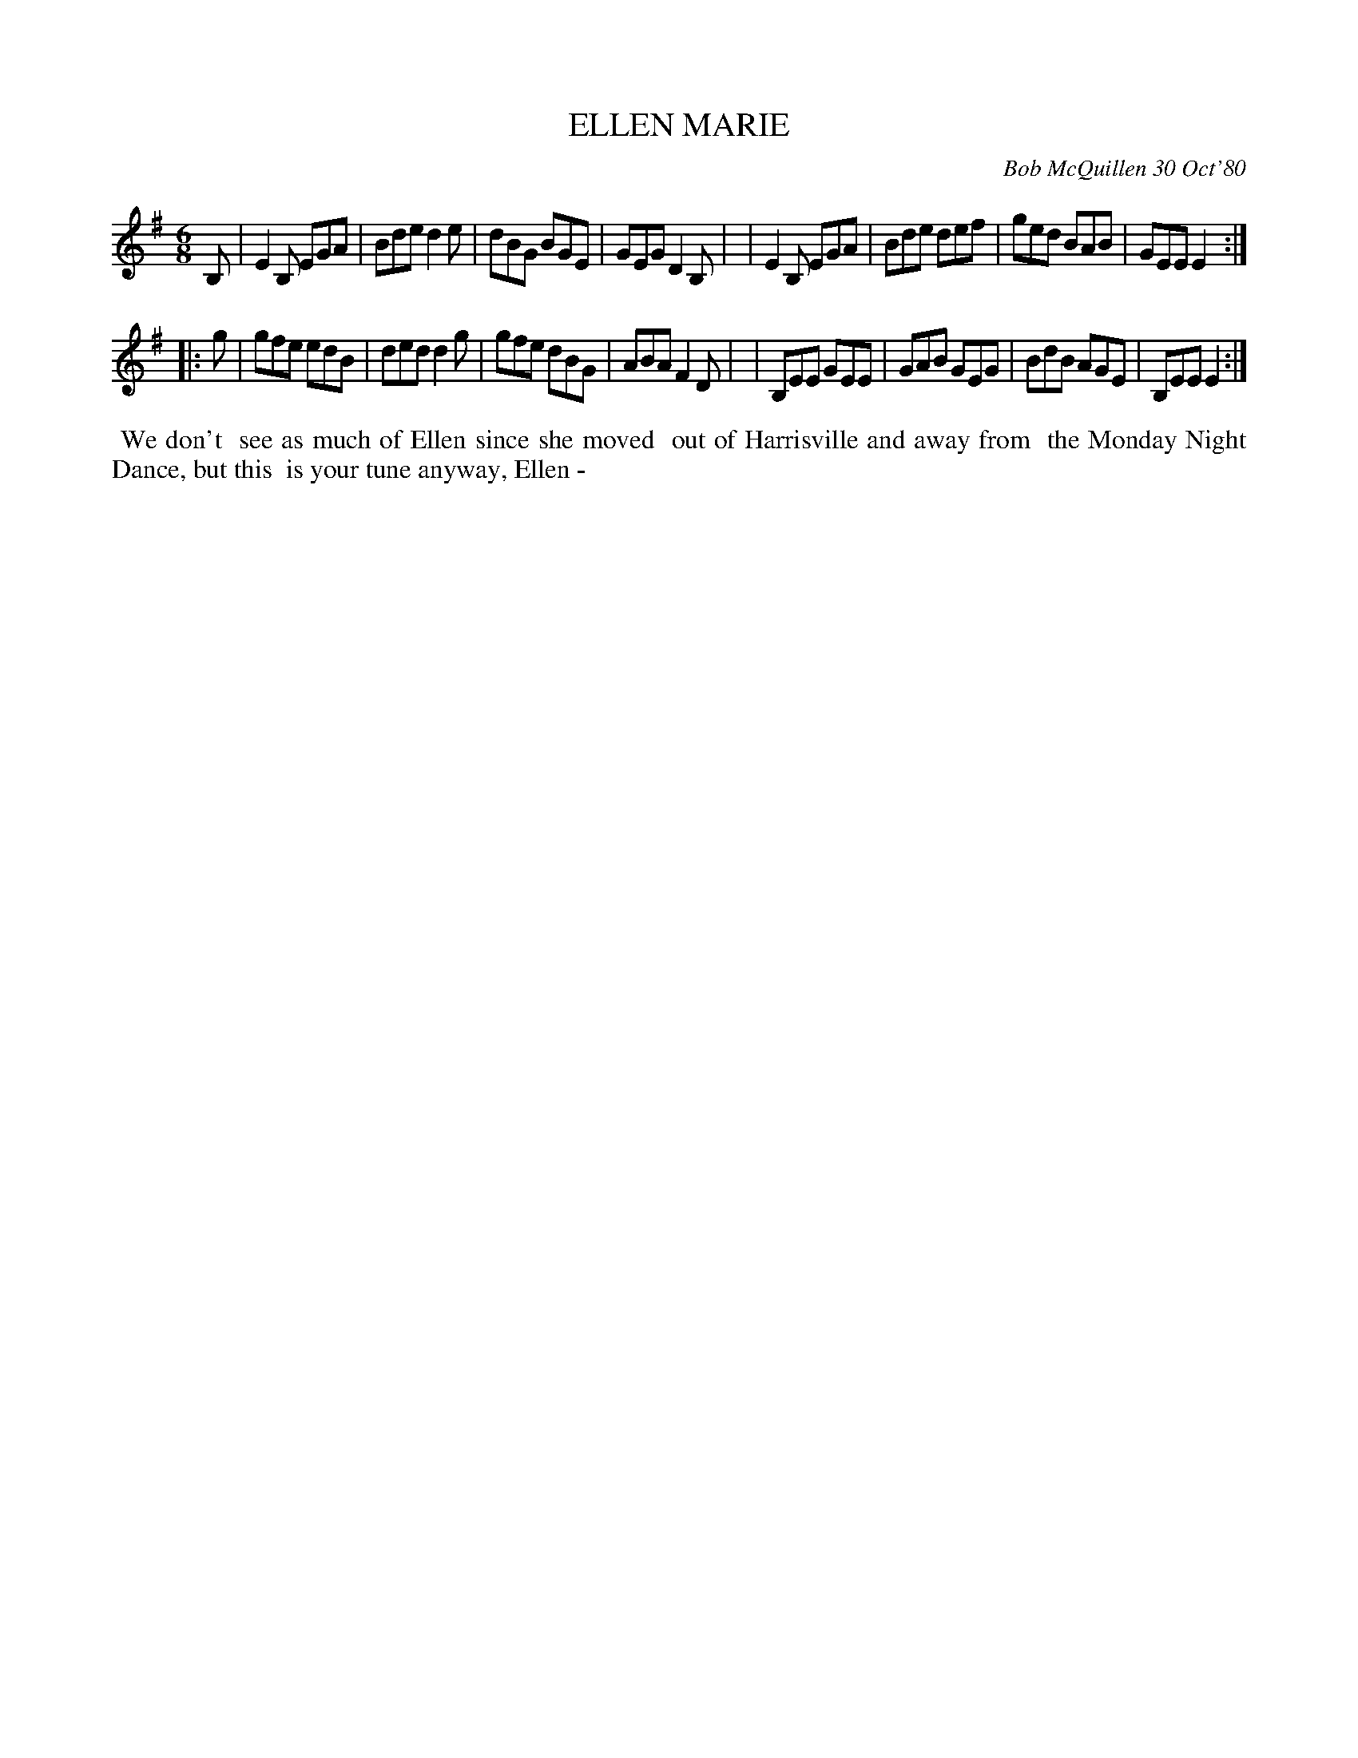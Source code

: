 X: 05023
T: ELLEN MARIE
C: Bob McQuillen 30 Oct'80
B: Bob's Note Book 5 #23
%R: jig
Z: 2021 John Chambers <jc:trillian.mit.edu>
M: 6/8
L: 1/8
K: Em
B, \
| E2B, EGA | Bde d2e | dBG BGE | GEG D2B, |\
| E2B, EGA | Bde def | ged BAB | GEE E2 :|
|: g \
| gfe  edB | ded d2g | gfe dBG | ABA F2D |\
| B,EE GEE | GAB GEG | BdB AGE | B,EE E2 :|
%%begintext align
%% We don't
%% see as much of Ellen since she moved
%% out of Harrisville and away from
%% the Monday Night Dance, but this
%% is your tune anyway, Ellen -
%%endtext
